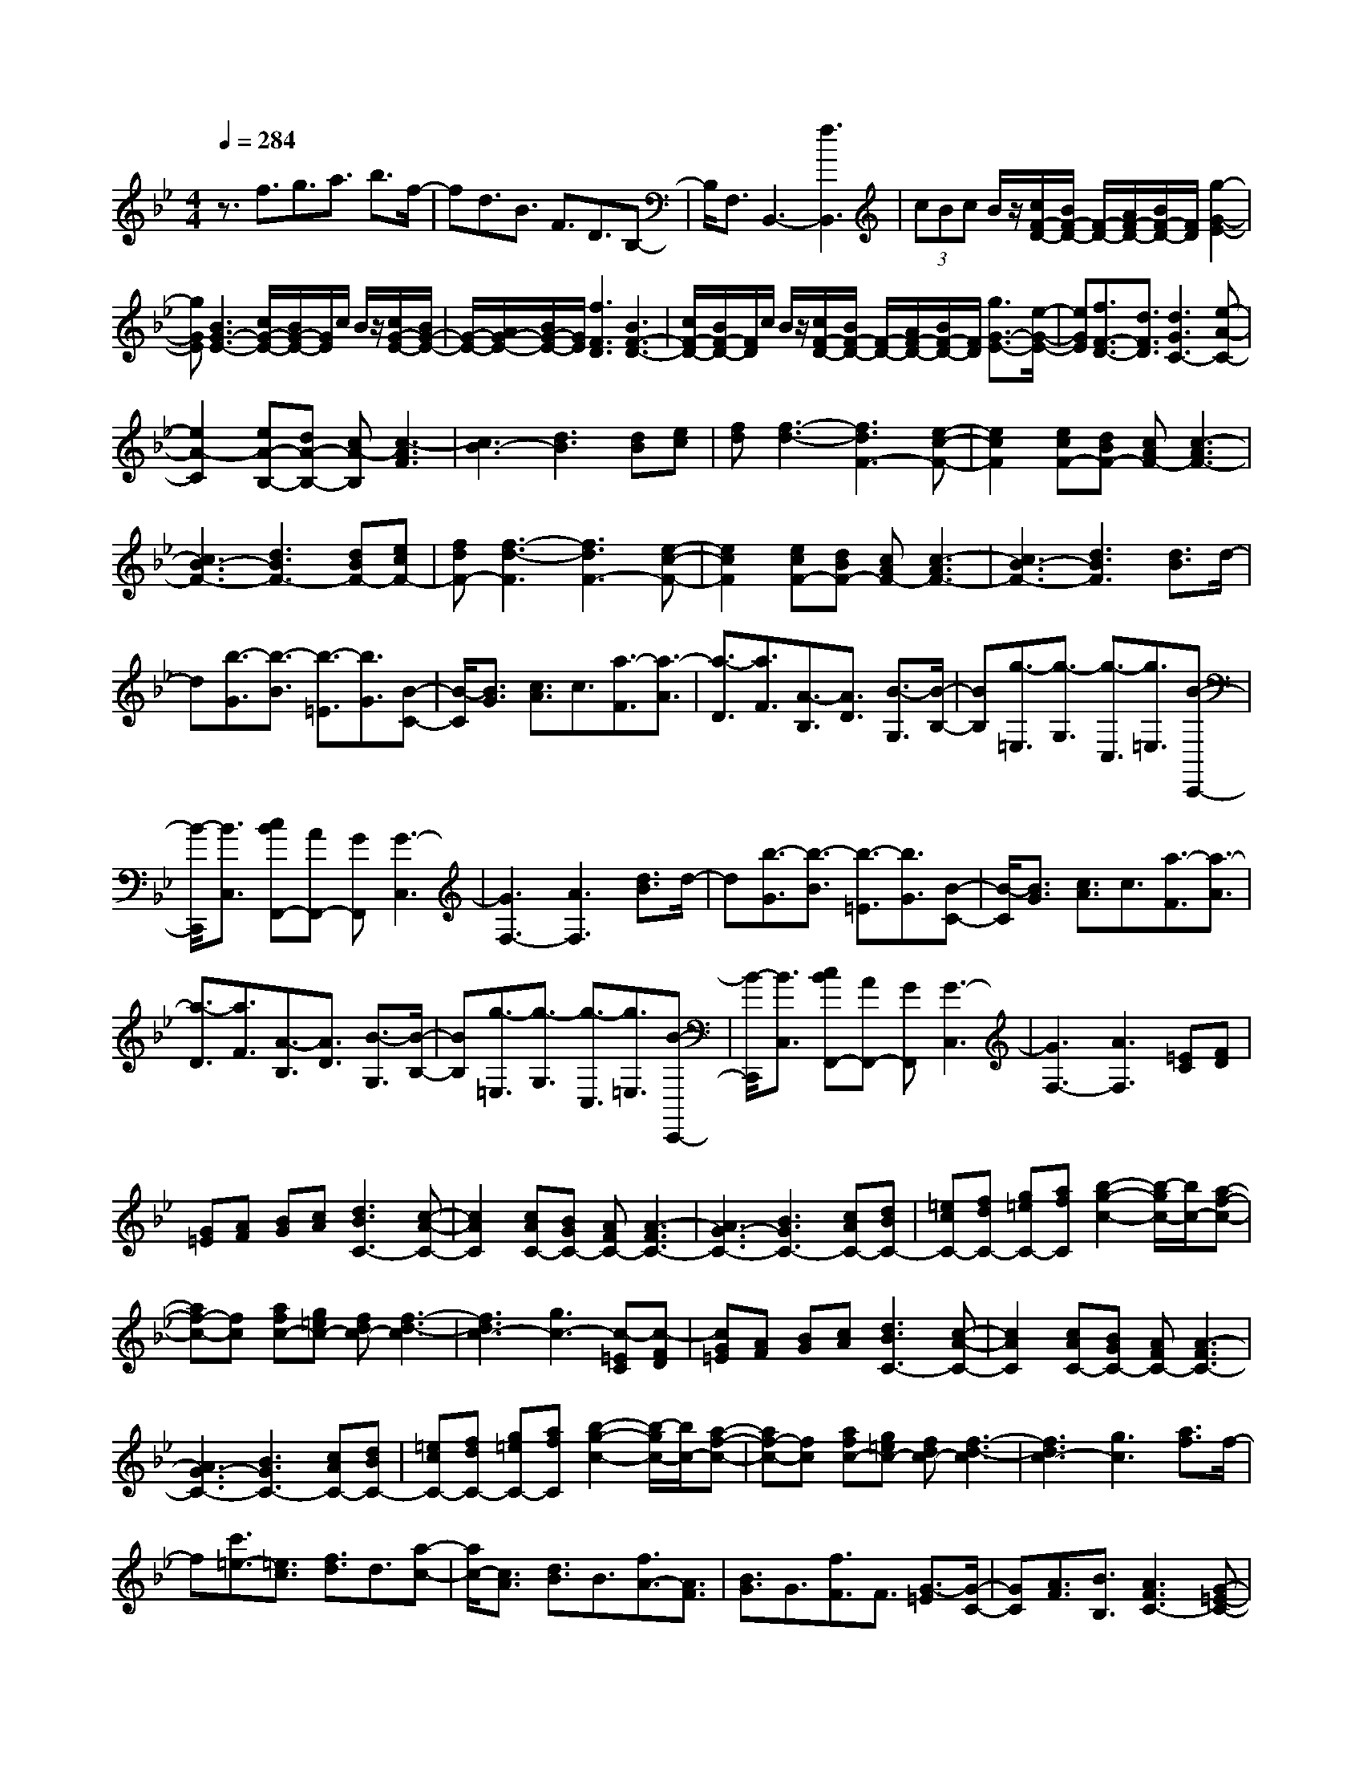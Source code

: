 % input file /home/ubuntu/MusicGeneratorQuin/training_data/scarlatti/K066.MID
X: 1
T: 
M: 4/4
L: 1/8
Q:1/4=284
K:Bb % 2 flats
%(C) John Sankey 1998
%%MIDI program 6
%%MIDI program 6
%%MIDI program 6
%%MIDI program 6
%%MIDI program 6
%%MIDI program 6
%%MIDI program 6
%%MIDI program 6
%%MIDI program 6
%%MIDI program 6
%%MIDI program 6
%%MIDI program 6
z3/2f3/2g3/2a3/2 b3/2f/2-|fd3/2B3/2 F3/2D3/2B,-|B,/2F,3/2 B,,3-[f3B,,3]|(3cBc B/2z/2[c/2F/2-D/2-][B/2F/2-D/2-] [F/2-D/2-][A/2F/2-D/2-][B/2F/2-D/2-][F/2D/2] [g2-G2-E2-]|
[gGE][B3G3-E3-] [c/2G/2-E/2-][B/2G/2-E/2-][G/2E/2]c/2 B/2z/2[c/2G/2-E/2-][B/2G/2-E/2-]|[G/2-E/2-][A/2G/2-E/2-][B/2G/2-E/2-][G/2E/2] [f3F3D3][B3F3-D3-]|[c/2F/2-D/2-][B/2F/2-D/2-][F/2D/2]c/2 B/2z/2[c/2F/2-D/2-][B/2F/2-D/2-] [F/2-D/2-][A/2F/2-D/2-][B/2F/2-D/2-][F/2D/2] [g3/2G3/2-E3/2-][e/2-G/2-E/2-]|[eGE][f3/2F3/2-D3/2-][d3/2F3/2D3/2] [d3G3C3-][e-A-C-]|
[e2A2-C2] [eA-B,-][dA-B,-] [cA-B,][c3-A3F3]|[c3B3-][d3B3] [dB][ec]|[fd][f3-d3-] [f3d3F3-][e-c-F-]|[e2c2F2] [ecF-][dBF-] [cAF-][c3-A3F3-]|
[c3B3-F3-][d3B3F3-] [dBF-][ecF-]|[fdF-][f3-d3-F3] [f3d3F3-][e-c-F-]|[e2c2F2] [ecF-][dBF-] [cAF-][c3-A3F3-]|[c3B3-F3-][d3B3F3] [d3/2B3/2]d/2-|
d[b3/2-G3/2][b3/2-B3/2] [b3/2-=E3/2][b3/2G3/2][B-C-]|[B/2-C/2][B3/2G3/2] [c3/2A3/2]c3/2[a3/2-F3/2][a3/2-A3/2]|[a3/2-D3/2][a3/2F3/2][A3/2-B,3/2][A3/2D3/2] [B3/2-G,3/2][B/2-B,/2-]|[BB,][g3/2-=E,3/2][g3/2-G,3/2] [g3/2-C,3/2][g3/2=E,3/2][B-C,,-]|
[B/2-C,,/2][B3/2C,3/2] [cBF,,-][AF,,-] [GF,,][G3-C,3]|[G3F,3-][A3F,3] [d3/2B3/2]d/2-|d[b3/2-G3/2][b3/2-B3/2] [b3/2-=E3/2][b3/2G3/2][B-C-]|[B/2-C/2][B3/2G3/2] [c3/2A3/2]c3/2[a3/2-F3/2][a3/2-A3/2]|
[a3/2-D3/2][a3/2F3/2][A3/2-B,3/2][A3/2D3/2] [B3/2-G,3/2][B/2-B,/2-]|[BB,][g3/2-=E,3/2][g3/2-G,3/2] [g3/2-C,3/2][g3/2=E,3/2][B-C,,-]|[B/2-C,,/2][B3/2C,3/2] [cBF,,-][AF,,-] [GF,,][G3-C,3]|[G3F,3-][A3F,3] [=EC][FD]|
[G=E][AF] [BG][cA] [d3B3C3-][c-A-C-]|[c2A2C2] [cAC-][BGC-] [AFC-][A3-F3C3-]|[A3G3-C3-][B3G3C3-] [cAC-][dBC-]|[=ecC-][fdC-] [g=eC-][afC] [b2-g2-c2-] [b/2-g/2c/2-][b/2c/2-][a-f-c-]|
[af-c-][fc] [afc-][g=ec-] [fdc-][f3-d3-c3]|[f3d3c3-][g3c3-] [c-=EC][c-FD]|[cG=E][AF] [BG][cA] [d3B3C3-][c-A-C-]|[c2A2C2] [cAC-][BGC-] [AFC-][A3-F3C3-]|
[A3G3-C3-][B3G3C3-] [cAC-][dBC-]|[=ecC-][fdC-] [g=eC-][afC] [b2-g2-c2-] [b/2-g/2c/2-][b/2c/2-][a-f-c-]|[af-c-][fc] [afc-][g=ec-] [fdc-][f3-d3-c3]|[f3d3c3-][g3c3] [a3/2f3/2]f/2-|
f[c'3/2=e3/2-][=e3/2c3/2] [f3/2d3/2]d3/2[a-c-]|[a/2c/2-][c3/2A3/2] [d3/2B3/2]B3/2[f3/2A3/2-][A3/2F3/2]|[B3/2G3/2]G3/2[f3/2F3/2]F3/2 [G3/2-=E3/2][G/2-C/2-]|[GC][A3/2F3/2][B3/2B,3/2] [A3F3C3-][G-=E-C-]|
[G2=E2C2] [A3/2F3/2]F3/2[c3/2=E3/2-][=E3/2C3/2]|[F3/2D3/2]D3/2[A3/2C3/2-][C3/2A,3/2] [D3/2B,3/2]B,/2-|B,[F3/2A,3/2-][A,3/2F,3/2] [B,3/2G,3/2]G,3/2[F-F,-]|[F/2F,/2]F,3/2 [G,3=E,3][A,3/2F,3/2C,3/2][B,3/2B,,3/2]|
[A,3F,3C,3-][G,3=E,3C,3] [A,3/2F,,3/2-][F,/2-F,,/2-]|[F,F,,-][A,3/2F,,3/2-][C3/2F,,3/2] [F3/2F,,3/2-][C3/2F,,3/2-][F-F,,-]|[F/2F,,/2-][A3/2F,,3/2] [g/2F,,/2-][f/2F,,/2-][g/2f/2-F,,/2-][f4-F,,4-][f/2-F,,/2-]|[f3/2F,,3/2-][c3/2F,,3/2]d3/2=e3/2 f3/2c/2-|
cA3/2F3/2 C3/2A,3/2F,-|F,/2C,3/2 F,,3-[c3F,,3]|(3GFG F/2z/2[G/2C/2-A,/2-][F/2C/2-A,/2-] [C/2-A,/2-][=E/2C/2-A,/2-][F/2C/2-A,/2-][C/2A,/2] [d2-D2-B,2-]|[dDB,][F3D3-B,3-] [G/2D/2-B,/2-][F/2D/2-B,/2-][D/2B,/2]G/2 F/2z/2[G/2D/2-B,/2-][F/2D/2-B,/2-]|
[D/2-B,/2-][=E/2D/2-B,/2-][F/2D/2-B,/2-][D/2B,/2] [c3C3A,3][F3C3-A,3-]|[G/2C/2-A,/2-][F/2C/2-A,/2-][C/2A,/2]G/2 F/2z/2[G/2C/2-A,/2-][F/2C/2-A,/2-] [C/2-A,/2-][=E/2C/2-A,/2-][F/2C/2-A,/2-][C/2A,/2] [d3/2D3/2-B,3/2-][B/2-D/2-B,/2-]|[BDB,][c3/2C3/2-A,3/2-][A3/2C3/2A,3/2] [A3D3G,3-][B-=E-G,-]|[B2=E2-G,2] [cB=E-F,-][A=E-F,-] [G=E-F,][G3-=E3C3]|
[G3F3-][A3F3] [cA][d=B]|[_ec][f3-d3-] [f3d3G3-][e-c-G-]|[e2c2G2] [ecG-][d=BG-] [cAG-][c3-A3G3-]|[c3=B3-G3-][d3=B3G3-] [d=BG-][ecG-]|
[fdG-][g3-e3-G3] [g3e3G3-][f-d-G-]|[f2d2G2] [fdC-][ecC-] [d=BC-][d3-=B3C3-]|[d3c3-C3-][e3c3C3] [g3/2e3/2]g/2-|g[c'3/2-c3/2][c'3/2-e3/2] [c'3/2-A3/2][c'3/2c3/2][e-F-]|
[e/2-F/2][e3/2A3/2] [d3/2_B3/2]d3/2[b3/2-G3/2][b3/2-B3/2]|[b3/2-_E3/2][b3/2G3/2][B3/2-C3/2][B3/2E3/2] [A3/2-F,3/2][A/2-E/2-]|[AE][B3/2-F,3/2][B3/2D3/2] [c3/2-A3/2-F,3/2][c3/2A3/2C3/2][d-B-F,-]|[d/2-B/2-F,/2][d3/2-B3/2-B,3/2] [d/2-B/2F,/2-][d2-F,2-][d/2F,/2-][f/2F,/2-][e/2F,/2-] F,/2-[d/2F,/2-][c/2F,/2-]F,/2-|
[B/2F,/2-][A/2F,/2-]F,/2-[G/2F,/2-] [F/2F,/2-]F,/2-[E/2F,/2-][D/2F,/2-] F,/2-[C/2F,/2-][B,/2F,/2-]F,/2 [A,3/2-F,,3/2][A,/2-_E,/2-]|[A,E,][B,3/2-F,,3/2][B,3/2D,3/2] [C3/2-F,,3/2][C3/2C,3/2][D-F,,-]|[D/2-F,,/2][D3/2B,,3/2] [DF,,-][CF,,-] [B,F,,-][B,3-F,,3]|[B,3F,3-][C3A,3F,3] [cA][dB]|
[ec][e3-c3-] [e3c3F3-][d-B-F-]|[d2B2F2] [dBF-][cAF-] [BGF-][B3-G3-F3]|[B3G3F3-][c3F3-] [ecF-][fdF-]|[geF-][g3-e3-F3] [g3e3F3-][f-d-F-]|
[f2d2F2] [fdF-][ecF-] [dBF-][d3-B3F3-]|[d3c3-F3-][e3c3F3] [acF-][bdF-]|[c'eF-][c'3-e3-F3] [c'3e3F3-][b-d-F-]|[b2d2F2] [ac-F-][gc-F-] [fcF-][f3-B3F3-]|
[f3A3F3-][e3c3F3] [d3/2B3/2]B/2-|B[f3/2A3/2-][A3/2F3/2] [B3/2G3/2]G3/2[d-F-]|[d/2F/2-][F3/2D3/2] [G3/2E3/2]E3/2[B3/2D3/2-][D3/2B,3/2]|[E3/2C3/2]C3/2[B3/2B,3/2]B,3/2 [C3/2-A,3/2][C/2-F,/2-]|
[CF,][D3/2B,3/2][E3/2E,3/2] [D3B,3F,3][C-A,-F,,-]|[C2A,2F,,2] [D3/2B,3/2]B,3/2[F3/2A,3/2-][A,3/2F,3/2]|[B,3/2G,3/2]G,3/2[D3/2F,3/2-][F,3/2D,3/2] [G,3/2E,3/2]E,/2-|E,[B,3/2D,3/2-][D,3/2B,,3/2] [E,3/2C,3/2]C,3/2[B,-B,,-]|
[B,/2B,,/2]B,,3/2 [C,3/2-A,,3/2][C,3/2F,,3/2][D,3/2B,,3/2][E,3/2E,,3/2]|[D,3B,,3F,,3][C,3A,,3F,,3] B,,3/2-[D,/2-B,,/2-]|[D,B,,-][F,3/2B,,3/2-][B,3/2B,,3/2-] [D3/2B,,3/2-][F3/2B,,3/2-][B-B,,-]|[B/2B,,/2-][d3/2B,,3/2-] [c'/2B,,/2-][b/2B,,/2-][c'/2b/2-B,,/2-][b4-B,,4-][b/2-B,,/2]|
b6- b
